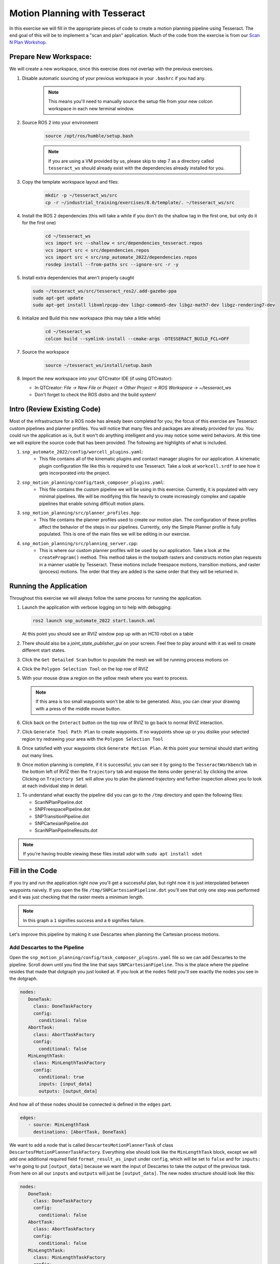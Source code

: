 Motion Planning with Tesseract
==============================
In this exercise we will fill in the appropriate pieces of code to create a motion planning pipeline using Tesseract. The end goal of this will be to implement a "scan and plan" application. Much of the code from the exercise is from our `Scan N Plan Workshop <https://github.com/ros-industrial-consortium/scan_n_plan_workshop>`_.

Prepare New Workspace:
----------------------
We will create a new workspace, since this exercise does not overlap with the previous exercises.

#. Disable automatic sourcing of your previous workspace in your ``.bashrc`` if you had any.

    .. Note:: This means you'll need to manually source the setup file from your new colcon workspace in each new terminal window.

#. Source ROS 2 into your environment

    .. code-block:: bash

		source /opt/ros/humble/setup.bash

    .. Note:: If you are using a VM provided by us, please skip to step 7 as a directory called ``tesseract_ws`` should already exist with the dependencies already installed for you.

#. Copy the template workspace layout and files:

	.. code-block:: bash

		mkdir -p ~/tesseract_ws/src
		cp -r ~/industrial_training/exercises/8.0/template/. ~/tesseract_ws/src

#. Install the ROS 2 dependencies (this will take a while if you don't do the shallow tag in the first one, but only do it for the first one)

	.. code-block:: bash

		cd ~/tesseract_ws
		vcs import src --shallow < src/dependencies_tesseract.repos
		vcs import src < src/dependencies.repos
		vcs import src < src/snp_automate_2022/dependencies.repos
		rosdep install --from-paths src --ignore-src -r -y

#. Install extra dependencies that aren't properly caught

   .. code-block:: bash

      sudo ~/tesseract_ws/src/tesseract_ros2/.add-gazebo-ppa
      sudo apt-get update
      sudo apt-get install libxmlrpcpp-dev libgz-common5-dev libgz-math7-dev libgz-rendering7-dev

#. Initialize and Build this new workspace (this may take a little while)

    	.. code-block:: bash

		cd ~/tesseract_ws
		colcon build --symlink-install --cmake-args -DTESSERACT_BUILD_FCL=OFF

#. Source the workspace

    	.. code-block:: bash

    		source ~/tesseract_ws/install/setup.bash

#. Import the new workspace into your QTCreator IDE (if using QTCreator):

   * In QTCreator: `File -> New File or Project -> Other Project -> ROS Workspace -> ~/tesseract_ws`
   * Don't forget to check the ROS distro and the build system!

Intro (Review Existing Code)
----------------------------
Most of the infrastructure for a ROS node has already been completed for you; the focus of this exercise are Tesseract custom pipelines and planner profiles. You will notice that many files and packages are already provided for you. You could run the application as is, but it won't do anything intelligent and you may notice some weird behaviors. At this time we will explore the source code that has been provided. The following are highlights of what is included.

#. ``snp_automate_2022/config/worcell_plugins.yaml``:
	* This file contains all of the kinematic plugins and contact manager plugins for our application. A kinematic plugin configuration file like this is required to use Tesseract. Take a look at ``workcell.srdf`` to see how it gets incorporated into the project.

#. ``snp_motion_planning/config/task_composer_plugins.yaml``:
	* This file contains the custom pipeline we will be using in this exercise. Currently, it is populated with very minimal pipelines. We will be modifying this file heavily to create increasingly complex and capable pipelines that enable solving difficult motion plans.

#. ``snp_motion_planning/src/planner_profiles.hpp``:
	* This file contains the planner profiles used to create our motion plan. The configuration of these profiles affect the behavior of the steps in our pipelines. Currently, only the Simple Planner profile is fully populated. This is one of the main files we will be editing in our exercise.

#. ``snp_motion_planning/src/planning_server.cpp``:
	* This is where our custom planner profiles will be used by our application. Take a look at the ``createProgram()`` method. This method takes in the toolpath rasters and constructs motion plan requests in a manner usable by Tesseract. These motions include freespace motions, transition motions, and raster (process) motions. The order that they are added is the same order that they will be returned in.

Running the Application
-----------------------
Throughout this exercise we will always follow the same process for running the application.

#. Launch the application with verbose logging on to help with debugging:

   .. code-block:: bash

         ros2 launch snp_automate_2022 start.launch.xml

   At this point you should see an RVIZ window pop up with an HC10 robot on a table

#. There should also be a `joint_state_publisher_gui` on your screen. Feel free to play around with it as well to create different start states.

#. Click the ``Get Detailed Scan`` button to populate the mesh we will be running process motions on

#. Click the ``Polygon Selection Tool`` on the top row of RVIZ

#. With your mouse draw a region on the yellow mesh where you want to process. 
   
   .. Note:: If this area is too small waypoints won't be able to be generated. Also, you can clear your drawing with a press of the middle mouse button.

#. Click back on the ``Interact``  button on the top row of RVIZ to go back to normal RVIZ interaction.

#. Click ``Generate Tool Path Plan`` to create waypoints. If no waypoints show up or you dislike your selected region try redrawing your area with the ``Polygon Selection Tool``

#. Once satisfied with your waypoints click ``Generate Motion Plan``. At this point your terminal should start writing out many lines.

#. Once motion planning is complete, if it is successful, you can see it by going to the ``TesseractWorkbench`` tab in the bottom left of RVIZ then the ``Trajectory`` tab and expose the items under ``general`` by clicking the arrow. Clicking on ``Trajectory Set`` will allow you to plan the planned trajectory and further inspection allows you to look at each individual step in detail.

.. image:: images/TesseractTrajectoryViewer.png
   :width: 800
   :align: center

#. To understand what exactly the pipeline did you can go to the ``/tmp`` directory and open the following files:

   * ScanNPlanPipeline.dot

   * SNPFreespacePipeline.dot

   * SNPTransitionPipeline.dot

   * SNPCartesianPipeline.dot

   * ScanNPlanPipelineResults.dot

.. Note:: If you're having trouble viewing these files install `xdot` with ``sudo apt install xdot``

Fill in the Code
----------------
If you try and run the application right now you'll get a successful plan, but right now it is just interpolated between waypoints naively. If you open the file ``/tmp/SNPCartesianPipeline.dot`` you'll see that only one step was performed and it was just checking that the raster meets a minimum length. 

.. image:: images/StartingCartesianPipeline.png
   :width: 800
   :align: center

.. Note:: In this graph a ``1`` signifies success and a ``0`` signifies failure.

Let's improve this pipeline by making it use Descartes when planning the Cartesian process motions.

Add Descartes to the Pipeline
^^^^^^^^^^^^^^^^^^^^^^^^^^^^^

Open the ``snp_motion_planning/config/task_composer_plugins.yaml`` file so we can add Descartes to the pipeline. Scroll down until you find the line that says ``SNPCartesianPipeline``. This is the place where the pipeline resides that made that dotgraph you just looked at. If you look at the ``nodes`` field you'll see exactly the nodes you see in the dotgraph.

.. code-block:: yaml

      nodes:
         DoneTask:
           class: DoneTaskFactory
           config:
             conditional: false
         AbortTask:
           class: AbortTaskFactory
           config:
             conditional: false
         MinLengthTask:
           class: MinLengthTaskFactory
           config:
             conditional: true
             inputs: [input_data]
             outputs: [output_data]

And how all of these nodes should be connected is defined in the ``edges`` part.

.. code-block:: yaml

      edges:
         - source: MinLengthTask
           destinations: [AbortTask, DoneTask]

We want to add a node that is called ``DescartesMotionPlannerTask`` of class ``DescartesFMotionPlannerTaskFactory``. Everything else should look like the ``MinLengthTask`` block, except we will add one additional required field ``format_result_as_input`` under ``config``, which will be set to ``false`` and for  ``inputs:`` we're going to put ``[output_data]`` because we want the input of Descartes to take the output of the previous task. From here on all our ``inputs`` and ``outputs`` will just be ``[output_data]``. The new nodes structure should look like this:

.. code-block:: yaml

      nodes:
         DoneTask:
           class: DoneTaskFactory
           config:
             conditional: false
         AbortTask:
           class: AbortTaskFactory
           config:
             conditional: false
         MinLengthTask:
           class: MinLengthTaskFactory
           config:
             conditional: true
             inputs: [input_data]
             outputs: [output_data]
         DescartesMotionPlannerTask:
           class: DescartesFMotionPlannerTaskFactory
           config:
             conditional: true
             inputs: [output_data]
             outputs: [output_data]
             format_result_as_input: false

Once you've updated the nodes you need to update the edges. to account for this new task. The edges should look like this:

.. code-block:: yaml

      edges:
         - source: MinLengthTask
           destinations: [AbortTask, DescartesMotionPlannerTask]
         - source: DescartesMotionPlannerTask
           destinations: [AbortTask, DoneTask]

.. Note:: In YAML files whitespace matters, so be very careful when adding to this document as it is easy to make mistakes if tabs don't perfectly align.

Now save this file and trying runnining a motion plan again! 

.. Note:: If you built with ``--symlink-install`` you don't need to rebuild, but if not you need to rebuild your workspace every time you make a change to this file

You should notice a difference in the planned motion with slightly more consistent joint motions with a given raster and if you look at ``/tmp/SNPCartesianPipeline.dot`` you should see this:

.. image:: images/AddDescartesCartesianPipeline.png
   :width: 800
   :align: center

Now the process motions look better, but the freespaces and transitions are still just doing joint interpolation. Let's fix that by incorporating OMPL.

Add OMPL to the Pipeline
^^^^^^^^^^^^^^^^^^^^^^^^

Just like we added Descartes to ``SNPCartesianPipeline`` we will add OMPL to ``SNPFreespacePipeline`` and ``SNPTransitionPipeline``. We're going to call this task ``OMPLMotionPlannerTask`` and it will be of class ``OMPLMotionPlannerTaskFactory``.

.. Note:: You can name the tasks whatever you want we just chose ``OMPLMotionPlannerTask`` because it is clear. Make sure your task name matches what you put in ``edges``. However, the class name must strictly match the generated plugins.

By following the same process as Descartes go ahead and try to add OMPL to your Freespace and Transition pipelines.

.. raw:: html

   <details>
   <summary>Add OMPL to Pipelines Solution Spoiler</summary>
   <code>
   <pre>
   SNPFreespacePipeline:
     class: GraphTaskFactory
     config:
       inputs: [input_data]
       outputs: [output_data]
       nodes:
         DoneTask:
           class: DoneTaskFactory
           config:
             conditional: false
         AbortTask:
           class: AbortTaskFactory
           config:
             conditional: false
         MinLengthTask:
           class: MinLengthTaskFactory
           config:
             conditional: true
             inputs: [input_data]
             outputs: [output_data]
         OMPLMotionPlannerTask:
           class: OMPLMotionPlannerTaskFactory
           config:
             conditional: true
             inputs: [output_data]
             outputs: [output_data]
             format_result_as_input: false
       edges:
         - source: MinLengthTask
           destinations: [AbortTask, OMPLMotionPlannerTask]
         - source: OMPLMotionPlannerTask
           destinations: [AbortTask, DoneTask]
       terminals: [AbortTask, DoneTask]
   </pre>
   </code>
   </details>

.. Note:: If you're having problems successfully running try and look at ``/tmp/ScanNPlanPipelineResults.dot`` for help in debugging what's going wrong. You might find that your from_start or to_end motions are failing. This is a common issue people run into because they don't realize the start state of the robot is actually in collision. You can move the robot out of collision with the ``joint_state_publisher_gui`` widget that should be floating around your screen somewhere.

Now your motion planner is using both Descartes and OMPL to intelligently plan motions!

Feel free to try to move the start position around and see if you can give it slightly more complicated motions to force OMPL to move in a way other than just a joint interpolation.

Add Time Parameterization and Collision Checking to the Pipelines
^^^^^^^^^^^^^^^^^^^^^^^^^^^^^^^^^^^^^^^^^^^^^^^^^^^^^^^^^^^^^^^^^

You might have started to notice that all the motions you're trying to preview seem to move really slow. This is because we haven't done any time parameterization. By default Tesseract just assigns 1 second jumps in time between adjacent states, meaning a trajectory with 60 states is going to take a full minute to execute. Let's resolve this by adding a time parameterization to each of the 3 pipelines we've been modifying.

After Descartes in the Cartesian pipeline and after OMPL in the Transition and Freespace pipelines add a task called ``IterativeSplineParameterizationTask`` of class ``IterativeSplineParameterizationTaskFactory``. This task does not take the field ``format_result_as_input``.

.. raw:: html

   <details>
   <summary>Add Time Parameterization to Pipelines Solution Spoiler</summary>
   <code>
   <pre>
   SNPCartesianPipeline:
     class: GraphTaskFactory
     config:
       inputs: [input_data]
       outputs: [output_data]
       nodes:
         DoneTask:
           class: DoneTaskFactory
           config:
             conditional: false
         AbortTask:
           class: AbortTaskFactory
           config:
             conditional: false
         MinLengthTask:
           class: MinLengthTaskFactory
           config:
             conditional: true
             inputs: [input_data]
             outputs: [output_data]
             format_result_as_input: false
         DescartesMotionPlannerTask:
           class: DescartesFMotionPlannerTaskFactory
           config:
             conditional: true
             inputs: [output_data]
             outputs: [output_data]
             format_result_as_input: false
         IterativeSplineParameterizationTask:
           class: IterativeSplineParameterizationTaskFactory
           config:
             conditional: true
             inputs: [output_data]
             outputs: [output_data]
       edges:
         - source: MinLengthTask
           destinations: [AbortTask, DescartesMotionPlannerTask]
         - source: DescartesMotionPlannerTask
           destinations: [AbortTask, IterativeSplineParameterizationTask]
         - source: IterativeSplineParameterizationTask
           destinations: [AbortTask, DoneTask]
       terminals: [AbortTask, DoneTask]
   </pre>
   </code>
   </details>

Once you've properly done this you should have much smoother and more timely trajectories planning.

Now you have trajectories being produced that `SHOULD` always be collision free, but sometimes things slip through. Let's add a contact checker to make sure each of our pipelines are outputting safe trajectories. Add a ``DiscreteContactCheckTask`` of class ``DiscreteContactCheckTaskFactory`` just before the ``IterativeSplineParameterizationTask`` in each of the 3 pipelines we've been modifying. (Again this is without the ``fromat_result_as_input`` field)

.. raw:: html

   <details>
   <summary>Add Contact Checking to Pipelines Solution Spoiler</summary>
   <code>
   <pre>
   SNPCartesianPipeline:
     class: GraphTaskFactory
     config:
       inputs: [input_data]
       outputs: [output_data]
       nodes:
         DoneTask:
           class: DoneTaskFactory
           config:
             conditional: false
         AbortTask:
           class: AbortTaskFactory
           config:
             conditional: false
         MinLengthTask:
           class: MinLengthTaskFactory
           config:
             conditional: true
             inputs: [input_data]
             outputs: [output_data]
             format_result_as_input: false
         DescartesMotionPlannerTask:
           class: DescartesFMotionPlannerTaskFactory
           config:
             conditional: true
             inputs: [output_data]
             outputs: [output_data]
             format_result_as_input: false
         DiscreteContactCheckTask:
           class: DiscreteContactCheckTaskFactory
           config:
             conditional: true
             inputs: [output_data]
             outputs: [output_data]
         IterativeSplineParameterizationTask:
           class: IterativeSplineParameterizationTaskFactory
           config:
             conditional: true
             inputs: [output_data]
             outputs: [output_data]
       edges:
         - source: MinLengthTask
           destinations: [AbortTask, DescartesMotionPlannerTask]
         - source: DescartesMotionPlannerTask
           destinations: [AbortTask, DiscreteContactCheckTask]
         - source: DiscreteContactCheckTask
           destinations: [AbortTask, IterativeSplineParameterizationTask]
         - source: IterativeSplineParameterizationTask
           destinations: [AbortTask, DoneTask]
       terminals: [AbortTask, DoneTask]
   </pre>
   </code>
   </details>

Congratulations! You now have a fully functional planning pipeline that can solve a wide range of planning applications. Continue on in this exercise to make this planning pipeline more robust.

Running Descartes Globally
^^^^^^^^^^^^^^^^^^^^^^^^^^

You might have noticed that often your robot seems to be doing odd jumps between rasters that seem unnecessary to you. You're right, these are unnecessary, but as of now your pipeline is dictacting that Descartes is used to find the optimal path on each raster by itself, it doesn't take all the waypoints into consideration. To address this we're going to modify the fourth and final pipeline that we've yet to touch, ``SNPPipeline``. This pipeline is the toplevel pipeline that can see every waypoint throughout our process.

As of right now our ``SNPPipeline`` looks like this:

.. image:: images/HighlightedRasterMotionTask.png
   :width: 800
   :align: center

The highlighted node is where all the Cartesian, transition and freespace plans occur. More detail of this graph can be found in the ``/tmp/ScanNPlanPipelineResults.dot``, an example of which is shown here:

.. image:: images/TaskComposerGraph.png
   :width: 800
   :align: center

By adding a Descartes step before the ``RasterMotionTask`` we can actually generate joint states before any of the other pipelines are run. Then when we get to the Cartesian pipelines it will already have joint solutions, so actually we'll be able to remove the Descartes steps from there.

The new ``SNPPipeline`` with Descartes added should now look like this:

.. code-block:: yaml

      SNPPipeline:
        class: GraphTaskFactory
        config:
          inputs: [input_data]
          outputs: [output_data]
          nodes:
            DoneTask:
              class: DoneTaskFactory
              config:
                conditional: false
            AbortTask:
              class: AbortTaskFactory
              config:
                conditional: false
            SimpleMotionPlannerTask:
              class: SimpleMotionPlannerTaskFactory
              config:
                conditional: true
                inputs: [input_data]
                outputs: [output_data]
                format_result_as_input: true
            DescartesMotionPlannerTask:
              class: DescartesFMotionPlannerTaskFactory
              config:
                conditional: true
                inputs: [output_data]
                outputs: [output_data]
                format_result_as_input: true
            RasterMotionTask:
              class: RasterMotionTaskFactory
              config:
                conditional: true
                inputs: [output_data]
                outputs: [output_data]
                freespace:
                  task: SNPFreespacePipeline
                  config:
                    input_remapping:
                      input_data: output_data
                    output_remapping:
                      output_data: output_data
                    input_indexing: [output_data]
                    output_indexing: [output_data]
                raster:
                  task: SNPCartesianPipeline
                  config:
                    input_remapping:
                      input_data: output_data
                    output_remapping:
                      output_data: output_data
                    input_indexing: [output_data]
                    output_indexing: [output_data]
                transition:
                  task: SNPTransitionPipeline
                  config:
                    input_remapping:
                      input_data: output_data
                    output_remapping:
                      output_data: output_data
                    input_indexing: [output_data]
                    output_indexing: [output_data]
          edges:
            - source: SimpleMotionPlannerTask
              destinations: [AbortTask, DescartesMotionPlannerTask]
            - source: DescartesMotionPlannerTask
              destinations: [AbortTask, RasterMotionTask]
            - source: RasterMotionTask
              destinations: [AbortTask, DoneTask]
          terminals: [AbortTask, DoneTask]

Running the application with this latest pipeline should result in the best trajectory you've seen up to this point. There should be much less motion between rasters as they have been globally optimized together.

Modifying the Descartes Profile
^^^^^^^^^^^^^^^^^^^^^^^^^^^^^^^

Up to this point we've only modified the pipeline by modifying a single yaml file. That will change in this step as we start to get into the weeds to the parameters of all these planners.

Open up the file ``snp_motion_planning/src/planner_profiles.hpp``. You'll see several sections where we are going to put code. Right now focus on the section that looks like:

.. code-block:: c++

      /* =======================
       * Fill Code: DESCARTES 
       * =======================*/

It's here that we're going to implement a custom profile for the Descartes step in our planner.

One capability of Descartes is the ability to sample waypoints. For our application we are using a circular tool where orientation around the tool-z does not matter. This means we are only constrained on 5 degrees of freedom and can freely rotate around the z-axis. Replace this fill code comment with the following code:

 .. code-block:: c++

      profile->num_threads = static_cast<int>(std::thread::hardware_concurrency());

      profile->target_pose_sampler =
          std::bind(tesseract_planning::sampleToolZAxis, std::placeholders::_1, 30.0 * M_PI / 180.0);

This does 2 things:

 #. Allows more use of your computer's capabilities by running with multiple threads (here it is set to the number of available threads on your system)

 #. Samples each waypoint at 30 degree increments around the z-axis. This will alllow for more optimal trajectories while still reaching all the waypoints.

Rebuild your workspace and relaunch your application to test this out. You should notice a slightly smoother trajectory. Feel free to play with the sampling step size, the smaller the step size the more samples which leads to longer planning times, but potentially better solutions.

   .. Note:: Unlike the yaml file, every time you modify this ``.hpp`` file you will have to rebuild and relaunch your application.

Modifying the OMPL Profile
^^^^^^^^^^^^^^^^^^^^^^^^^^

Just like we improved Descartes we can improve OMPL through a custom profile. Copy and past the following code into your OMPL fill code section:

 .. code-block:: c++

   // Give OMPL 15 seconds to plan
   profile->planning_time = 15.0;

   // Clear existing planners
   profile->planners.clear();

   // Add an RRTConnect planner with a small step size for small motions
   auto rrt_connect_small = std::make_shared<tesseract_planning::RRTConnectConfigurator>();
   rrt_connect_small->range = 0.05;
   profile->planners.push_back(rrt_connect_small);

   // Add an RRTConnect planner with a large step size for large motions
   auto rrt_connect_large = std::make_shared<tesseract_planning::RRTConnectConfigurator>();
   rrt_connect_large->range = 0.25;
   profile->planners.push_back(rrt_connect_large);

The comments here do a pretty good job of explaining what is happening. We are modifying the allowed planning time and then replacing the default planners (RRT) with 2 RRTConnect planners that each run in their own thread trying to find a solution. With RRTConnect you might notice your freespace and transition motions look much smoother, this is from RRTConnect's algorithm planning from the start and goal simultaneously. 

Feel free to explore other OMPL planners available in Tesseract which can be found in ``tesseract_motion_planners/include/tesseract_motion_planners/ompl/ompl_planner_configurator.h``.

Adding TrajOpt
^^^^^^^^^^^^^^

First we're going to go back to the yaml file where we'll add a TrajOpt task to the Cartesian, freespace and transition pipeline. The task should be called ``TrajOptMotionPlannerTask`` and of class ``TrajOptMotionPlannerTaskFactory`` (with ``format_result_as_input: false``). In the Cartesian pipeline this should replace the ``DescartesMotionPlannerTask`` and for the freespace and transition pipelines immediately following ``OMPLMotionPlannerTask``.

.. raw:: html

   <details>
   <summary>TrajOpt Added to Cartesian Pipeline Solution Spoiler</summary>
   <code>
   <pre>
   SNPCartesianPipeline:
     class: GraphTaskFactory
     config:
       inputs: [input_data]
       outputs: [output_data]
       nodes:
         DoneTask:
           class: DoneTaskFactory
           config:
             conditional: false
         AbortTask:
           class: AbortTaskFactory
           config:
             conditional: false
         MinLengthTask:
           class: MinLengthTaskFactory
           config:
             conditional: true
             inputs: [input_data]
             outputs: [output_data]
             format_result_as_input: false
         TrajOptMotionPlannerTask:
           class: TrajOptMotionPlannerTaskFactory
           config:
             conditional: true
             inputs: [output_data]
             outputs: [output_data]
             format_result_as_input: false
         DiscreteContactCheckTask:
           class: DiscreteContactCheckTaskFactory
           config:
             conditional: true
             inputs: [output_data]
             outputs: [output_data]
         IterativeSplineParameterizationTask:
           class: IterativeSplineParameterizationTaskFactory
           config:
             conditional: true
             inputs: [output_data]
             outputs: [output_data]
       edges:
         - source: MinLengthTask
           destinations: [AbortTask, TrajOptMotionPlannerTask]
         - source: TrajOptMotionPlannerTask
           destinations: [AbortTask, DiscreteContactCheckTask]
         - source: DiscreteContactCheckTask
           destinations: [AbortTask, IterativeSplineParameterizationTask]
         - source: IterativeSplineParameterizationTask
           destinations: [AbortTask, DoneTask]
       terminals: [AbortTask, DoneTask]
   </pre>
   </code>
   </details>

.. raw:: html

   <details>
   <summary>TrajOpt Added to Freespace/Transition Pipeline Solution Spoiler</summary>
   <code>
   <pre>
   SNPFreespacePipeline:
     class: GraphTaskFactory
     config:
       inputs: [input_data]
       outputs: [output_data]
       nodes:
         DoneTask:
           class: DoneTaskFactory
           config:
             conditional: false
         AbortTask:
           class: AbortTaskFactory
           config:
             conditional: false
         MinLengthTask:
           class: MinLengthTaskFactory
           config:
             conditional: true
             inputs: [input_data]
             outputs: [output_data]
         OMPLMotionPlannerTask:
           class: OMPLMotionPlannerTaskFactory
           config:
             conditional: true
             inputs: [output_data]
             outputs: [output_data]
             format_result_as_input: false
         TrajOptMotionPlannerTask:
           class: TrajOptMotionPlannerTaskFactory
           config:
             conditional: true
             inputs: [output_data]
             outputs: [output_data]
             format_result_as_input: false
         DiscreteContactCheckTask:
           class: DiscreteContactCheckTaskFactory
           config:
             conditional: true
             inputs: [output_data]
             outputs: [output_data]
         IterativeSplineParameterizationTask:
           class: IterativeSplineParameterizationTaskFactory
           config:
             conditional: true
             inputs: [output_data]
             outputs: [output_data]
       edges:
         - source: MinLengthTask
           destinations: [AbortTask, OMPLMotionPlannerTask]
         - source: OMPLMotionPlannerTask
           destinations: [AbortTask, TrajOptMotionPlannerTask]
         - source: TrajOptMotionPlannerTask
           destinations: [AbortTask, DiscreteContactCheckTask]
         - source: DiscreteContactCheckTask
           destinations: [AbortTask, IterativeSplineParameterizationTask]
         - source: IterativeSplineParameterizationTask
           destinations: [AbortTask, DoneTask]
       terminals: [AbortTask, DoneTask]
   </pre>
   </code>
   </details>

On top of adding this to the pipelines we are going to set up a profile for TrajOpt. TrajOpt is unique in that it has multiple profiles to set it up. Today we will be going over 2 of the 3. The ``TrajOptPlanProfile`` deals with waypoint level optimization and the ``TrajOptCompositeProfile`` deals with trajectory level optimization.

Replace

.. code-block:: c++

      /* =======================
       * Fill Code: TRAJOPT PLAN
       * =======================*/

with the following:

.. code-block:: c++

   profile->cartesian_coeff = Eigen::VectorXd::Constant(6, 1, 5.0);
   profile->cartesian_coeff(5) = 0.0;

This tells TrajOpt that Cartesian waypoints all must be followed with a cost of 5.0 in all dimensions except for rotation about Z, which we set to 0.0. This is critical because in our application we can freely rotate around Z and we previously configured Descartes to do just this. If we enforced a cost on rotation about Z then TrajOpt could potentially undermine the results from Descartes.

Next replace the TrajOpt composite section with:

.. code-block:: c++

   profile->smooth_velocities = true;
   profile->velocity_coeff = Eigen::VectorXd::Constant(6, 1, 10.0);
   profile->acceleration_coeff = Eigen::VectorXd::Constant(6, 1, 25.0);
   profile->jerk_coeff = Eigen::VectorXd::Constant(6, 1, 50.0);

   profile->collision_cost_config.enabled = true;
   profile->collision_cost_config.type = trajopt::CollisionEvaluatorType::DISCRETE_CONTINUOUS;
   profile->collision_cost_config.safety_margin = 0.010;
   profile->collision_cost_config.safety_margin_buffer = 0.010;
   profile->collision_cost_config.coeff = 10.0;

   profile->collision_constraint_config.enabled = false;

This will enforce smoothing of the motion and set the collision avoidance parameters.

Now rebuild and run your application. You should see very smooth motions throughout the whole process. 

Congratulations! You have made a robust planner ready for all sorts of environments.

Bonus Material
--------------

Continue on if you want to further improve your planning pipelines

Add Custom Tasks to Your Pipelines
^^^^^^^^^^^^^^^^^^^^^^^^^^^^^^^^^^

In this repo we've also created our own custom tasks which can be found in the ``snp_motion_planning/src/plugins/tasks`` directory. These classes are called ``ConstantTCPSpeedTimeParameterizationTaskFactory`` and ``KinematicLimitsCheckTaskFactory``. 

We often want to have a constant TCP speed when performing processes on the surface. In our application with is usually during Cartesian and transition motions. Try replacing ``IterativeSplineParameterizationTask`` with a task using the class ``ConstantTCPSpeedTimeParameterizationTaskFactory`` in the Cartesian and transition pipeline.

Also, it's always good to make sure you're staying inside all your kinematic limits. Try adding a task using the class ``KinematicLimitsCheckTaskFactory`` to the end of each of the Cartesian, transition, and freespace pipelines.

.. raw:: html

   <details>
   <summary>Example Cartesian Pipeline Solution Spoiler</summary>
   <code>
   <pre>
   SNPCartesianPipeline:
     class: GraphTaskFactory
     config:
       inputs: [input_data]
       outputs: [output_data]
       nodes:
         DoneTask:
           class: DoneTaskFactory
           config:
             conditional: false
         AbortTask:
           class: AbortTaskFactory
           config:
             conditional: false
         MinLengthTask:
           class: MinLengthTaskFactory
           config:
             conditional: true
             inputs: [input_data]
             outputs: [output_data]
             format_result_as_input: false
         TrajOptMotionPlannerTask:
           class: TrajOptMotionPlannerTaskFactory
           config:
             conditional: true
             inputs: [output_data]
             outputs: [output_data]
             format_result_as_input: false
         DiscreteContactCheckTask:
           class: DiscreteContactCheckTaskFactory
           config:
             conditional: true
             inputs: [output_data]
             outputs: [output_data]
         ConstantTCPSpeedTimeParameterizationTask:
           class: ConstantTCPSpeedTimeParameterizationTaskFactory
           config:
             conditional: true
             inputs: [output_data]
             outputs: [output_data]
         KinematicLimitsCheckTask:
           class: KinematicLimitsCheckTaskFactory
           config:
             conditional: true
             inputs: [output_data]
             outputs: [output_data]
       edges:
         - source: MinLengthTask
           destinations: [AbortTask, TrajOptMotionPlannerTask]
         - source: TrajOptMotionPlannerTask
           destinations: [AbortTask, DiscreteContactCheckTask]
         - source: DiscreteContactCheckTask
           destinations: [AbortTask, ConstantTCPSpeedTimeParameterizationTask]
         - source: ConstantTCPSpeedTimeParameterizationTask
           destinations: [AbortTask, KinematicLimitsCheckTask]
         - source: KinematicLimitsCheckTask
           destinations: [AbortTask, DoneTask]
       terminals: [AbortTask, DoneTask]
   </pre>
   </code>
   </details>

When running your application with these changes you should notice nice smooth motions and constant speeds on the surface.

CHALLENGE
^^^^^^^^^

Try and recreate the transition pipeline seen here:


.. image:: images/ChallengePipeline.png
   :width: 800
   :align: center

This pipeline will first try and do a TrajOpt solve for transitions because most of the time OMPL is going to be overkill for these small motions. 

You'll have to figure this one out on your own as there is no solution posted for it.

.. Hint:: Tasks names have to be unique, but are arbitrary.

Want to do More?
----------------
* Try modifying parameters in the ``snp_tpp_app`` widget to see how different settings effect the generated toolpath and your resulting motion plans.
* Try to make your own custom pipeline not mentioned here.
